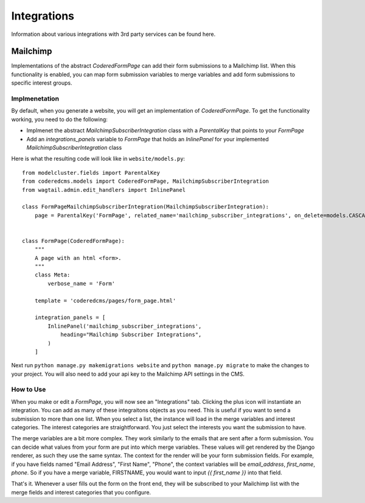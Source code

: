 Integrations
=============

Information about various integrations with 3rd party services can be found here.


Mailchimp
---------

Implementations of the abstract `CoderedFormPage` can add their form submissions to a Mailchimp list.
When this functionality is enabled, you can map form submission variables to merge variables and add 
form submissions to specific interest groups.

Implmenetation
~~~~~~~~~~~~~~

By default, when you generate a website, you will get an implementation of `CoderedFormPage`.
To get the functionality working, you need to do the following:

- Implmenet the abstract `MailchimpSubscriberIntegration` class with a `ParentalKey` that points to your `FormPage`
- Add an `integrations_panels` variable to `FormPage` that holds an `InlinePanel` for your implemented `MailchimpSubscriberIntegration` class

Here is what the resulting code will look like in ``website/models.py``::

    from modelcluster.fields import ParentalKey
    from coderedcms.models import CoderedFormPage, MailchimpSubscriberIntegration
    from wagtail.admin.edit_handlers import InlinePanel

    class FormPageMailchimpSubscriberIntegration(MailchimpSubscriberIntegration):
        page = ParentalKey('FormPage', related_name='mailchimp_subscriber_integrations', on_delete=models.CASCADE)


    class FormPage(CoderedFormPage):
        """
        A page with an html <form>.
        """
        class Meta:
            verbose_name = 'Form'

        template = 'coderedcms/pages/form_page.html'

        integration_panels = [
            InlinePanel('mailchimp_subscriber_integrations',
                heading="Mailchimp Subscriber Integrations",
            )
        ]


Next run ``python manage.py makemigrations website`` and ``python manage.py migrate`` to
make the changes to your project.  You will also need to add your api key to the Mailchimp API settings in the CMS.

How to Use
~~~~~~~~~~
When you make or edit a `FormPage`, you will now see an "Integrations" tab.  Clicking the plus icon will instantiate an integration. 
You can add as many of these integraitons objects as you need.  This is useful if you want to send a submission to more than one list.
When you select a list, the instance will load in the merge variables and interest categories.  The interest categories are straightforward.
You just select the interests you want the submission to have.

The merge variables are a bit more complex.  They work similarly to the emails that are sent after a form submission.  
You can decide what values from your form are put into which merge variables.  These values will get rendered by the Django renderer, as such
they use the same syntax.  The context for the render will be your form submission fields.  For example, if you have fields named "Email Address",
"First Name", "Phone", the context variables will be `email_address`, `first_name`, `phone`.  So if you have a merge variable, FIRSTNAME, you would want
to input `{{ first_name }}` into that field.

That's it.  Whenever a user fills out the form on the front end, they will be subscribed to your Mailchimp list with the merge fields and interest categories that you configure.
